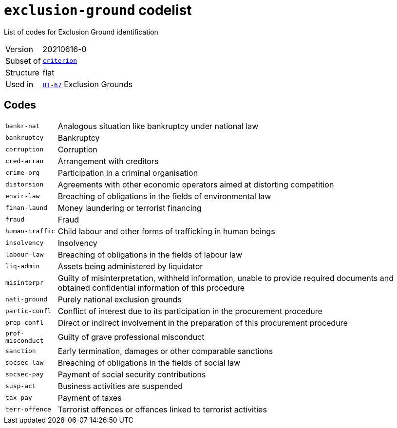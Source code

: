 = `exclusion-ground` codelist
:navtitle: Codelists

List of codes for Exclusion Ground identification
[horizontal]
Version:: 20210616-0
Subset of:: xref:code-lists/criterion.adoc[`criterion`]
Structure:: flat
Used in:: xref:business-terms/BT-67.adoc[`BT-67`] Exclusion Grounds

== Codes
[horizontal]
  `bankr-nat`::: Analogous situation like bankruptcy under national law
  `bankruptcy`::: Bankruptcy
  `corruption`::: Corruption
  `cred-arran`::: Arrangement with creditors
  `crime-org`::: Participation in a criminal organisation
  `distorsion`::: Agreements with other economic operators aimed at distorting competition
  `envir-law`::: Breaching of obligations in the fields of environmental law
  `finan-laund`::: Money laundering or terrorist financing
  `fraud`::: Fraud
  `human-traffic`::: Child labour and other forms of trafficking in human beings
  `insolvency`::: Insolvency
  `labour-law`::: Breaching of obligations in the fields of labour law
  `liq-admin`::: Assets being administered by liquidator
  `misinterpr`::: Guilty of misinterpretation, withheld information, unable to provide required documents and obtained confidential information of this procedure
  `nati-ground`::: Purely national exclusion grounds
  `partic-confl`::: Conflict of interest due to its participation in the procurement procedure
  `prep-confl`::: Direct or indirect involvement in the preparation of this procurement procedure
  `prof-misconduct`::: Guilty of grave professional misconduct
  `sanction`::: Early termination, damages or other comparable sanctions
  `socsec-law`::: Breaching of obligations in the fields of social law
  `socsec-pay`::: Payment of social security contributions
  `susp-act`::: Business activities are suspended
  `tax-pay`::: Payment of taxes
  `terr-offence`::: Terrorist offences or offences linked to terrorist activities
